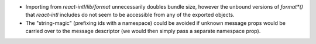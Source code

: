 * Importing from `react-intl/lib/format` unnecessarily doubles bundle size,
  however the unbound versions of `format*()` that `react-intl` includes do not
  seem to be accessible from any of the exported objects.

* The "string-magic" (prefixing ids with a namespace) could be avoided if
  unknown message props would be carried over to the message descriptor
  (we would then simply pass a separate namespace prop).

